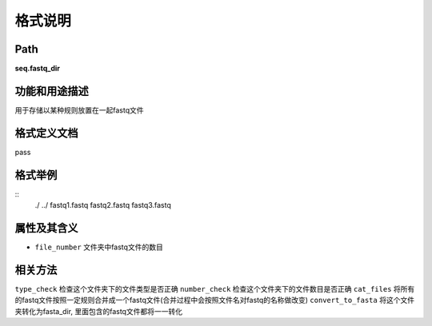 格式说明
==========================

Path
-----------

**seq.fastq_dir**


功能和用途描述
-----------------------------------

用于存储以某种规则放置在一起fastq文件


格式定义文档
-----------------------------------

pass

格式举例
-----------------------------------

::
 ./
 ../
 fastq1.fastq
 fastq2.fastq
 fastq3.fastq



属性及其含义
-----------------------------------

* ``file_number``   文件夹中fastq文件的数目

相关方法
-----------------------------------

``type_check``  检查这个文件夹下的文件类型是否正确
``number_check``    检查这个文件夹下的文件数目是否正确
``cat_files``   将所有的fastq文件按照一定规则合并成一个fastq文件(合并过程中会按照文件名对fastq的名称做改变)
``convert_to_fasta``    将这个文件夹转化为fasta_dir, 里面包含的fastq文件都将一一转化

